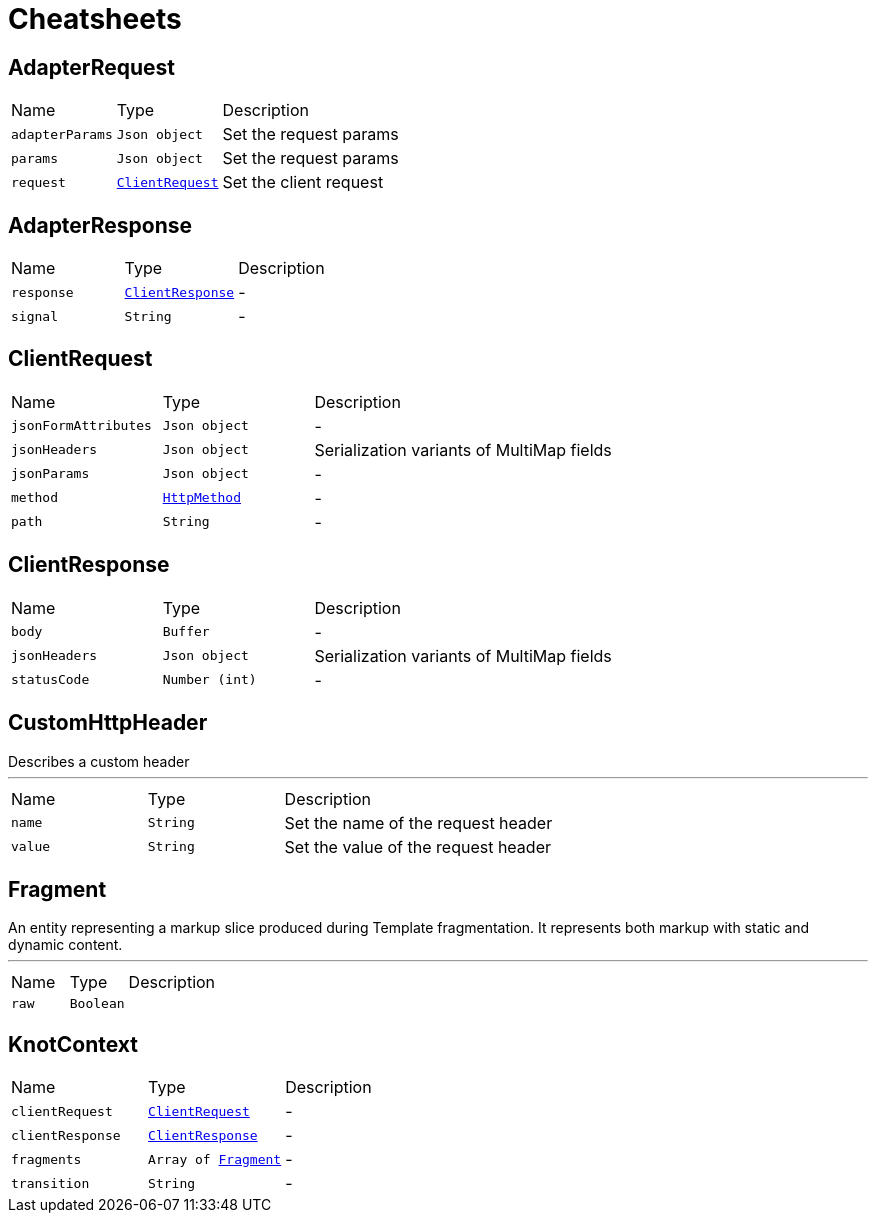 = Cheatsheets

[[AdapterRequest]]
== AdapterRequest


[cols=">25%,^25%,50%"]
[frame="topbot"]
|===
^|Name | Type ^| Description
|[[adapterParams]]`adapterParams`|`Json object`|
+++
Set the request params
+++
|[[params]]`params`|`Json object`|
+++
Set the request params
+++
|[[request]]`request`|`link:dataobjects.html#ClientRequest[ClientRequest]`|
+++
Set the client request
+++
|===

[[AdapterResponse]]
== AdapterResponse


[cols=">25%,^25%,50%"]
[frame="topbot"]
|===
^|Name | Type ^| Description
|[[response]]`response`|`link:dataobjects.html#ClientResponse[ClientResponse]`|-
|[[signal]]`signal`|`String`|-
|===

[[ClientRequest]]
== ClientRequest


[cols=">25%,^25%,50%"]
[frame="topbot"]
|===
^|Name | Type ^| Description
|[[jsonFormAttributes]]`jsonFormAttributes`|`Json object`|-
|[[jsonHeaders]]`jsonHeaders`|`Json object`|
+++
Serialization variants of MultiMap fields
+++
|[[jsonParams]]`jsonParams`|`Json object`|-
|[[method]]`method`|`link:enums.html#HttpMethod[HttpMethod]`|-
|[[path]]`path`|`String`|-
|===

[[ClientResponse]]
== ClientResponse


[cols=">25%,^25%,50%"]
[frame="topbot"]
|===
^|Name | Type ^| Description
|[[body]]`body`|`Buffer`|-
|[[jsonHeaders]]`jsonHeaders`|`Json object`|
+++
Serialization variants of MultiMap fields
+++
|[[statusCode]]`statusCode`|`Number (int)`|-
|===

[[CustomHttpHeader]]
== CustomHttpHeader

++++
 Describes a custom header
++++
'''

[cols=">25%,^25%,50%"]
[frame="topbot"]
|===
^|Name | Type ^| Description
|[[name]]`name`|`String`|
+++
Set the name of the request header
+++
|[[value]]`value`|`String`|
+++
Set the value of the request header
+++
|===

[[Fragment]]
== Fragment

++++
 An entity representing a markup slice produced during Template fragmentation. It represents both
 markup with static and dynamic content.
++++
'''

[cols=">25%,^25%,50%"]
[frame="topbot"]
|===
^|Name | Type ^| Description
|[[raw]]`raw`|`Boolean`|
+++

+++
|===

[[KnotContext]]
== KnotContext


[cols=">25%,^25%,50%"]
[frame="topbot"]
|===
^|Name | Type ^| Description
|[[clientRequest]]`clientRequest`|`link:dataobjects.html#ClientRequest[ClientRequest]`|-
|[[clientResponse]]`clientResponse`|`link:dataobjects.html#ClientResponse[ClientResponse]`|-
|[[fragments]]`fragments`|`Array of link:dataobjects.html#Fragment[Fragment]`|-
|[[transition]]`transition`|`String`|-
|===


